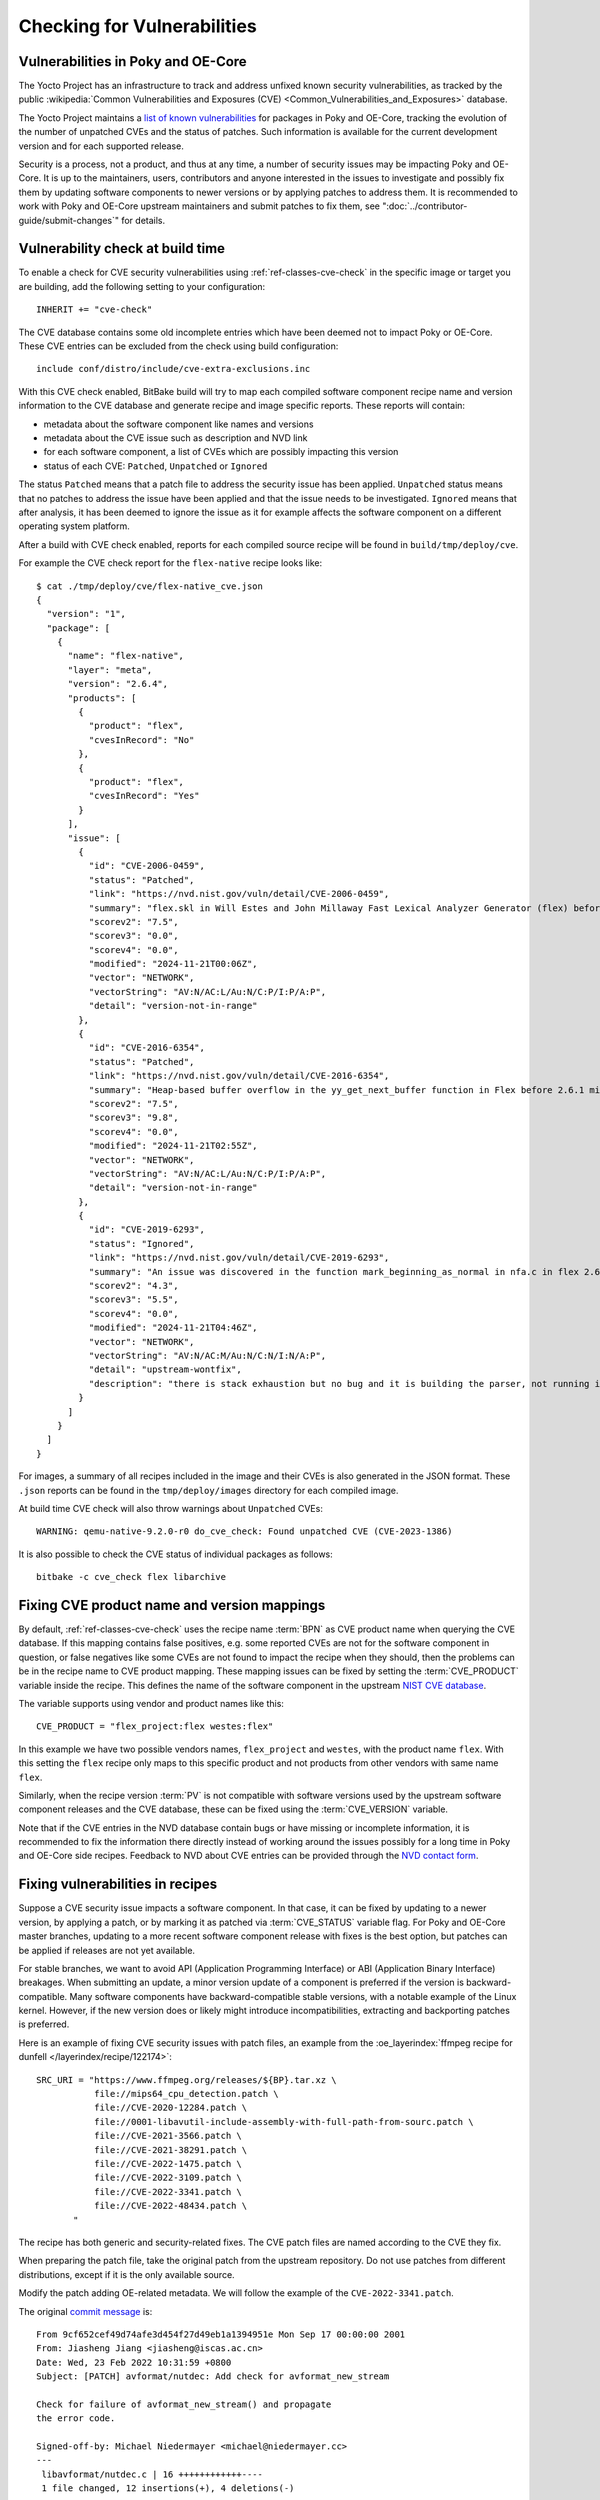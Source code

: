 .. SPDX-License-Identifier: CC-BY-SA-2.0-UK

Checking for Vulnerabilities
****************************

Vulnerabilities in Poky and OE-Core
===================================

The Yocto Project has an infrastructure to track and address unfixed
known security vulnerabilities, as tracked by the public
:wikipedia:`Common Vulnerabilities and Exposures (CVE) <Common_Vulnerabilities_and_Exposures>`
database.

The Yocto Project maintains a `list of known vulnerabilities
<https://autobuilder.yocto.io/pub/non-release/patchmetrics/>`__
for packages in Poky and OE-Core, tracking the evolution of the number of
unpatched CVEs and the status of patches. Such information is available for
the current development version and for each supported release.

Security is a process, not a product, and thus at any time, a number of security
issues may be impacting Poky and OE-Core. It is up to the maintainers, users,
contributors and anyone interested in the issues to investigate and possibly fix them by
updating software components to newer versions or by applying patches to address them.
It is recommended to work with Poky and OE-Core upstream maintainers and submit
patches to fix them, see ":doc:`../contributor-guide/submit-changes`" for details.

Vulnerability check at build time
=================================

To enable a check for CVE security vulnerabilities using
:ref:`ref-classes-cve-check` in the specific image or target you are building,
add the following setting to your configuration::

   INHERIT += "cve-check"

The CVE database contains some old incomplete entries which have been
deemed not to impact Poky or OE-Core. These CVE entries can be excluded from the
check using build configuration::

   include conf/distro/include/cve-extra-exclusions.inc

With this CVE check enabled, BitBake build will try to map each compiled software component
recipe name and version information to the CVE database and generate recipe and
image specific reports. These reports will contain:

-  metadata about the software component like names and versions

-  metadata about the CVE issue such as description and NVD link

-  for each software component, a list of CVEs which are possibly impacting this version

-  status of each CVE: ``Patched``, ``Unpatched`` or ``Ignored``

The status ``Patched`` means that a patch file to address the security issue has been
applied. ``Unpatched`` status means that no patches to address the issue have been
applied and that the issue needs to be investigated. ``Ignored`` means that after
analysis, it has been deemed to ignore the issue as it for example affects
the software component on a different operating system platform.

After a build with CVE check enabled, reports for each compiled source recipe will be
found in ``build/tmp/deploy/cve``.

For example the CVE check report for the ``flex-native`` recipe looks like::

   $ cat ./tmp/deploy/cve/flex-native_cve.json
   {
     "version": "1",
     "package": [
       {
         "name": "flex-native",
         "layer": "meta",
         "version": "2.6.4",
         "products": [
           {
             "product": "flex",
             "cvesInRecord": "No"
           },
           {
             "product": "flex",
             "cvesInRecord": "Yes"
           }
         ],
         "issue": [
           {
             "id": "CVE-2006-0459",
             "status": "Patched",
             "link": "https://nvd.nist.gov/vuln/detail/CVE-2006-0459",
             "summary": "flex.skl in Will Estes and John Millaway Fast Lexical Analyzer Generator (flex) before 2.5.33 does not allocate enough memory for grammars containing (1) REJECT statements or (2) trailing context rules, which causes flex to generate code that contains a buffer overflow that might allow context-dependent attackers to execute arbitrary code.",
             "scorev2": "7.5",
             "scorev3": "0.0",
             "scorev4": "0.0",
             "modified": "2024-11-21T00:06Z",
             "vector": "NETWORK",
             "vectorString": "AV:N/AC:L/Au:N/C:P/I:P/A:P",
             "detail": "version-not-in-range"
           },
           {
             "id": "CVE-2016-6354",
             "status": "Patched",
             "link": "https://nvd.nist.gov/vuln/detail/CVE-2016-6354",
             "summary": "Heap-based buffer overflow in the yy_get_next_buffer function in Flex before 2.6.1 might allow context-dependent attackers to cause a denial of service or possibly execute arbitrary code via vectors involving num_to_read.",
             "scorev2": "7.5",
             "scorev3": "9.8",
             "scorev4": "0.0",
             "modified": "2024-11-21T02:55Z",
             "vector": "NETWORK",
             "vectorString": "AV:N/AC:L/Au:N/C:P/I:P/A:P",
             "detail": "version-not-in-range"
           },
           {
             "id": "CVE-2019-6293",
             "status": "Ignored",
             "link": "https://nvd.nist.gov/vuln/detail/CVE-2019-6293",
             "summary": "An issue was discovered in the function mark_beginning_as_normal in nfa.c in flex 2.6.4. There is a stack exhaustion problem caused by the mark_beginning_as_normal function making recursive calls to itself in certain scenarios involving lots of '*' characters. Remote attackers could leverage this vulnerability to cause a denial-of-service.",
             "scorev2": "4.3",
             "scorev3": "5.5",
             "scorev4": "0.0",
             "modified": "2024-11-21T04:46Z",
             "vector": "NETWORK",
             "vectorString": "AV:N/AC:M/Au:N/C:N/I:N/A:P",
             "detail": "upstream-wontfix",
             "description": "there is stack exhaustion but no bug and it is building the parser, not running it, effectively similar to a compiler ICE. Upstream no plans to address this."
           }
         ]
       }
     ]
   }

For images, a summary of all recipes included in the image and their CVEs is also
generated in the JSON format. These ``.json`` reports can be found
in the ``tmp/deploy/images`` directory for each compiled image.

At build time CVE check will also throw warnings about ``Unpatched`` CVEs::

   WARNING: qemu-native-9.2.0-r0 do_cve_check: Found unpatched CVE (CVE-2023-1386)

It is also possible to check the CVE status of individual packages as follows::

   bitbake -c cve_check flex libarchive

Fixing CVE product name and version mappings
============================================

By default, :ref:`ref-classes-cve-check` uses the recipe name :term:`BPN` as CVE
product name when querying the CVE database. If this mapping contains false positives, e.g.
some reported CVEs are not for the software component in question, or false negatives like
some CVEs are not found to impact the recipe when they should, then the problems can be
in the recipe name to CVE product mapping. These mapping issues can be fixed by setting
the :term:`CVE_PRODUCT` variable inside the recipe. This defines the name of the software component in the
upstream `NIST CVE database <https://nvd.nist.gov/>`__.

The variable supports using vendor and product names like this::

   CVE_PRODUCT = "flex_project:flex westes:flex"

In this example we have two possible vendors names,  ``flex_project`` and ``westes``,
with the product name ``flex``. With this setting the ``flex`` recipe only maps to this specific
product and not products from other vendors with same name ``flex``.

Similarly, when the recipe version :term:`PV` is not compatible with software versions used by
the upstream software component releases and the CVE database, these can be fixed using
the :term:`CVE_VERSION` variable.

Note that if the CVE entries in the NVD database contain bugs or have missing or incomplete
information, it is recommended to fix the information there directly instead of working
around the issues possibly for a long time in Poky and OE-Core side recipes. Feedback to
NVD about CVE entries can be provided through the `NVD contact form <https://nvd.nist.gov/info/contact-form>`__.

Fixing vulnerabilities in recipes
=================================

Suppose a CVE security issue impacts a software component. In that case, it can
be fixed by updating to a newer version, by applying a patch, or by marking it
as patched via :term:`CVE_STATUS` variable flag. For Poky and OE-Core master
branches, updating to a more recent software component release with fixes is
the best option, but patches can be applied if releases are not yet available.

For stable branches, we want to avoid API (Application Programming Interface)
or ABI (Application Binary Interface) breakages. When submitting an update,
a minor version update of a component is preferred if the version is
backward-compatible. Many software components have backward-compatible stable
versions, with a notable example of the Linux kernel. However, if the new
version does or likely might introduce incompatibilities, extracting and
backporting patches is preferred.

Here is an example of fixing CVE security issues with patch files,
an example from the :oe_layerindex:`ffmpeg recipe for dunfell </layerindex/recipe/122174>`::

   SRC_URI = "https://www.ffmpeg.org/releases/${BP}.tar.xz \
              file://mips64_cpu_detection.patch \
              file://CVE-2020-12284.patch \
              file://0001-libavutil-include-assembly-with-full-path-from-sourc.patch \
              file://CVE-2021-3566.patch \
              file://CVE-2021-38291.patch \
              file://CVE-2022-1475.patch \
              file://CVE-2022-3109.patch \
              file://CVE-2022-3341.patch \
              file://CVE-2022-48434.patch \
          "

The recipe has both generic and security-related fixes. The CVE patch files are named
according to the CVE they fix.

When preparing the patch file, take the original patch from the upstream repository.
Do not use patches from different distributions, except if it is the only available source.

Modify the patch adding OE-related metadata. We will follow the example of the
``CVE-2022-3341.patch``.

The original `commit message <https://github.com/FFmpeg/FFmpeg/commit/9cf652cef49d74afe3d454f27d49eb1a1394951e.patch/>`__
is::

   From 9cf652cef49d74afe3d454f27d49eb1a1394951e Mon Sep 17 00:00:00 2001
   From: Jiasheng Jiang <jiasheng@iscas.ac.cn>
   Date: Wed, 23 Feb 2022 10:31:59 +0800
   Subject: [PATCH] avformat/nutdec: Add check for avformat_new_stream

   Check for failure of avformat_new_stream() and propagate
   the error code.

   Signed-off-by: Michael Niedermayer <michael@niedermayer.cc>
   ---
    libavformat/nutdec.c | 16 ++++++++++++----
    1 file changed, 12 insertions(+), 4 deletions(-)


For the correct operations of the ``cve-check``, it requires the CVE
identification in a ``CVE:`` tag of the patch file commit message using
the format::

   CVE: CVE-2022-3341

It is also recommended to add the ``Upstream-Status:`` tag with a link
to the original patch and sign-off by people working on the backport.
If there are any modifications to the original patch, note them in
the ``Comments:`` tag.

With the additional information, the header of the patch file in OE-core becomes::

   From 9cf652cef49d74afe3d454f27d49eb1a1394951e Mon Sep 17 00:00:00 2001
   From: Jiasheng Jiang <jiasheng@iscas.ac.cn>
   Date: Wed, 23 Feb 2022 10:31:59 +0800
   Subject: [PATCH] avformat/nutdec: Add check for avformat_new_stream

   Check for failure of avformat_new_stream() and propagate
   the error code.

   Signed-off-by: Michael Niedermayer <michael@niedermayer.cc>

   CVE: CVE-2022-3341

   Upstream-Status: Backport [https://github.com/FFmpeg/FFmpeg/commit/9cf652cef49d74afe3d454f27d49eb1a1394951e]

   Comments: Refreshed Hunk
   Signed-off-by: Narpat Mali <narpat.mali@windriver.com>
   Signed-off-by: Bhabu Bindu <bhabu.bindu@kpit.com>
   ---
    libavformat/nutdec.c | 16 ++++++++++++----
    1 file changed, 12 insertions(+), 4 deletions(-)

A good practice is to include the CVE identifier in the patch file name, the patch file
commit message and optionally in the recipe commit message.

CVE checker will then capture this information and change the CVE status to ``Patched``
in the generated reports.

If analysis shows that the CVE issue does not impact the recipe due to configuration, platform,
version or other reasons, the CVE can be marked as ``Ignored`` by using
the :term:`CVE_STATUS` variable flag with appropriate reason which is mapped to ``Ignored``.
The entry should have the format like::

   CVE_STATUS[CVE-2016-10642] = "cpe-incorrect: This is specific to the npm package that installs cmake, so isn't relevant to OpenEmbedded"

As mentioned previously, if data in the CVE database is wrong, it is recommended
to fix those issues in the CVE database (NVD in the case of OE-core and Poky)
directly.

Note that if there are many CVEs with the same status and reason, those can be
shared by using the :term:`CVE_STATUS_GROUPS` variable.

Recipes can be completely skipped by CVE check by including the recipe name in
the :term:`CVE_CHECK_SKIP_RECIPE` variable.

Implementation details
======================

Here's what the :ref:`ref-classes-cve-check` class does to find unpatched CVE IDs.

First the code goes through each patch file provided by a recipe. If a valid CVE ID
is found in the name of the file, the corresponding CVE is considered as patched.
Don't forget that if multiple CVE IDs are found in the filename, only the last
one is considered. Then, the code looks for ``CVE: CVE-ID`` lines in the patch
file. The found CVE IDs are also considered as patched.
Additionally ``CVE_STATUS`` variable flags are parsed for reasons mapped to ``Patched``
and these are also considered as patched.

Then, the code looks up all the CVE IDs in the NIST database for all the
products defined in :term:`CVE_PRODUCT`. Then, for each found CVE:

-  If the package name (:term:`PN`) is part of
   :term:`CVE_CHECK_SKIP_RECIPE`, it is considered as ``Patched``.

-  If the CVE ID has status ``CVE_STATUS[<CVE ID>] = "ignored"`` or if it's set to
   any reason which is mapped to status ``Ignored`` via ``CVE_CHECK_STATUSMAP``,
   it is  set as ``Ignored``.

-  If the CVE ID is part of the patched CVE for the recipe, it is
   already considered as ``Patched``.

-  Otherwise, the code checks whether the recipe version (:term:`PV`)
   is within the range of versions impacted by the CVE. If so, the CVE
   is considered as ``Unpatched``.

The CVE database is stored in :term:`DL_DIR` and can be inspected using
``sqlite3`` command as follows::

   sqlite3 downloads/CVE_CHECK/nvd*.db .dump | grep CVE-2021-37462

When analyzing CVEs, it is recommended to:

-  study the latest information in `CVE database <https://nvd.nist.gov/vuln/search>`__.

-  check how upstream developers of the software component addressed the issue, e.g.
   what patch was applied, which upstream release contains the fix.

-  check what other Linux distributions like `Debian <https://security-tracker.debian.org/tracker/>`__
   did to analyze and address the issue.

-  follow security notices from other Linux distributions.

-  follow public `open source security mailing lists <https://oss-security.openwall.org/wiki/mailing-lists>`__ for
   discussions and advance notifications of CVE bugs and software releases with fixes.

